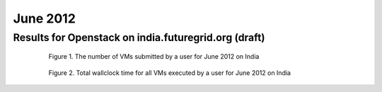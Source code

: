 June 2012
~~~~~~~~~~~~~

Results for Openstack on india.futuregrid.org (draft)
-----------------------------------------------------

  .. figure:: /data/2012-06/india/openstack/bar.count.png
     :scale: 80 %

     Figure 1. The number of VMs submitted by a user for June 2012 on India

  .. figure:: /data/2012-06/india/openstack/bar.sum.png
     :scale: 80 %

     Figure 2. Total wallclock time for all VMs executed by a user for June 2012 on India

